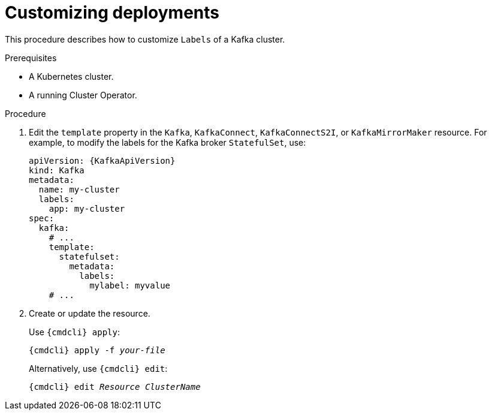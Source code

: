 // This assembly is included in the following assemblies:
//
// assembly-customizing-deployments.adoc

[id='proc-customizing-deployments-{context}']
= Customizing deployments

This procedure describes how to customize `Labels` of a Kafka cluster.

.Prerequisites

* A Kubernetes cluster.
* A running Cluster Operator.

.Procedure

. Edit the `template` property in the `Kafka`, `KafkaConnect`, `KafkaConnectS2I`, or `KafkaMirrorMaker` resource.
For example, to modify the labels for the Kafka broker `StatefulSet`, use:
+
[source,yaml,subs=attributes+]
----
apiVersion: {KafkaApiVersion}
kind: Kafka
metadata:
  name: my-cluster
  labels:
    app: my-cluster
spec:
  kafka:
    # ...
    template:
      statefulset:
        metadata:
          labels:
            mylabel: myvalue
    # ...
----
+
. Create or update the resource.
+
Use `{cmdcli} apply`:
[source,shell,subs="+quotes,attributes+"]
{cmdcli} apply -f _your-file_
+
Alternatively, use `{cmdcli} edit`:
[source,shell,subs="+quotes,attributes+"]
{cmdcli} edit _Resource_ _ClusterName_
